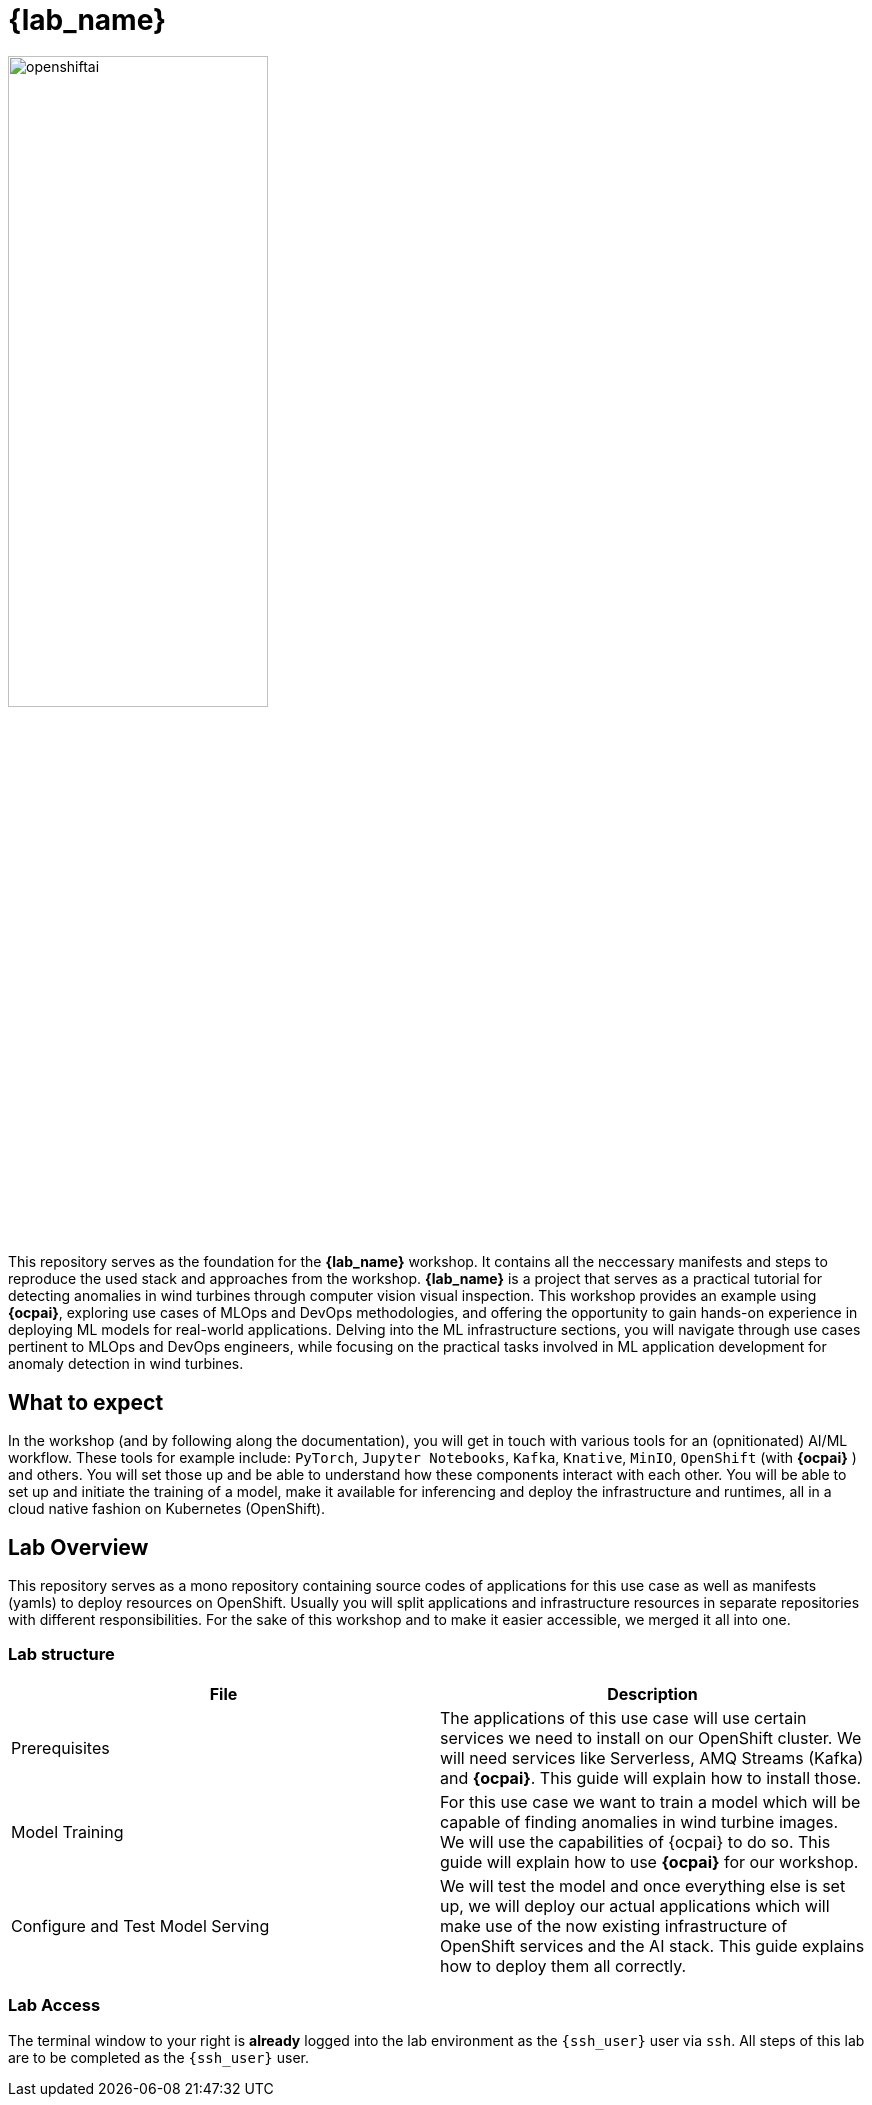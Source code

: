= {lab_name}

image::openshiftai.png[openshiftai,55%,55%]

This repository serves as the foundation for the *{lab_name}* workshop. It contains all the neccessary manifests and steps to reproduce the used stack and approaches from the workshop.
*{lab_name}* is a project that serves as a practical tutorial for detecting anomalies in wind turbines through computer vision visual inspection. This workshop provides an example using *{ocpai}*, exploring use cases of MLOps and DevOps methodologies, and offering the opportunity to gain hands-on experience in deploying ML models for real-world applications. Delving into the ML infrastructure sections, you will navigate through use cases pertinent to MLOps and DevOps engineers, while focusing on the practical tasks involved in ML application development for anomaly detection in wind turbines. 

== What to expect

In the workshop (and by following along the documentation), you will get in touch with various tools for an (opnitionated) AI/ML workflow. These tools for example include:  `PyTorch`, `Jupyter Notebooks`, `Kafka`, `Knative`, `MinIO`, `OpenShift` (with *{ocpai}* ) and others. You will set those up and be able to understand how these components interact with each other. You will be able to set up and initiate the training of a model, make it available for inferencing and deploy the infrastructure and runtimes, all in a cloud native fashion on Kubernetes (OpenShift).

== Lab Overview

This repository serves as a mono repository containing source codes of applications for this use case as well as manifests (yamls) to deploy resources on OpenShift. Usually you will split applications and infrastructure resources in separate repositories with different responsibilities. For the sake of this workshop and to make it easier accessible, we merged it all into one.

=== Lab structure

|===
| File | Description

| Prerequisites
| The applications of this use case will use certain services we need to install on our OpenShift cluster. We will need services like Serverless, AMQ Streams (Kafka) and *{ocpai}*. This guide will explain how to install those.

| Model Training
| For this use case we want to train a model which will be capable of finding anomalies in wind turbine images. We will use the capabilities of {ocpai} to do so. This guide will explain how to use *{ocpai}* for our workshop.

| Configure and Test Model Serving
| We will test the model and once everything else is set up, we will deploy our actual applications which will make use of the now existing infrastructure of OpenShift services and the AI stack. This guide explains how to deploy them all correctly.
|===

=== Lab Access

The terminal window to your right is *already* logged into the lab environment as the `{ssh_user}` user via `ssh`. 
All steps of this lab are to be completed as the `{ssh_user}` user.
